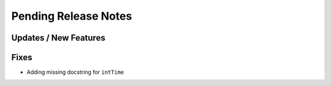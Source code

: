 Pending Release Notes
=====================

Updates / New Features
----------------------

Fixes
-----
* Adding missing docstring for ``intTime``
